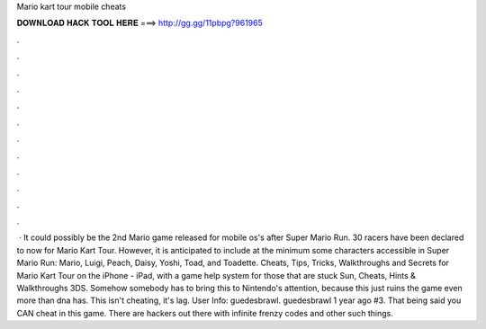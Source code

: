 Mario kart tour mobile cheats

𝐃𝐎𝐖𝐍𝐋𝐎𝐀𝐃 𝐇𝐀𝐂𝐊 𝐓𝐎𝐎𝐋 𝐇𝐄𝐑𝐄 ===> http://gg.gg/11pbpg?961965

.

.

.

.

.

.

.

.

.

.

.

.

 · It could possibly be the 2nd Mario game released for mobile os's after Super Mario Run. 30 racers have been declared to now for Mario Kart Tour. However, it is anticipated to include at the minimum some characters accessible in Super Mario Run: Mario, Luigi, Peach, Daisy, Yoshi, Toad, and Toadette. Cheats, Tips, Tricks, Walkthroughs and Secrets for Mario Kart Tour on the iPhone - iPad, with a game help system for those that are stuck Sun, Cheats, Hints & Walkthroughs 3DS. Somehow somebody has to bring this to Nintendo's attention, because this just ruins the game even more than dna has. This isn't cheating, it's lag. User Info: guedesbrawl. guedesbrawl 1 year ago #3. That being said you CAN cheat in this game. There are hackers out there with infinite frenzy codes and other such things.